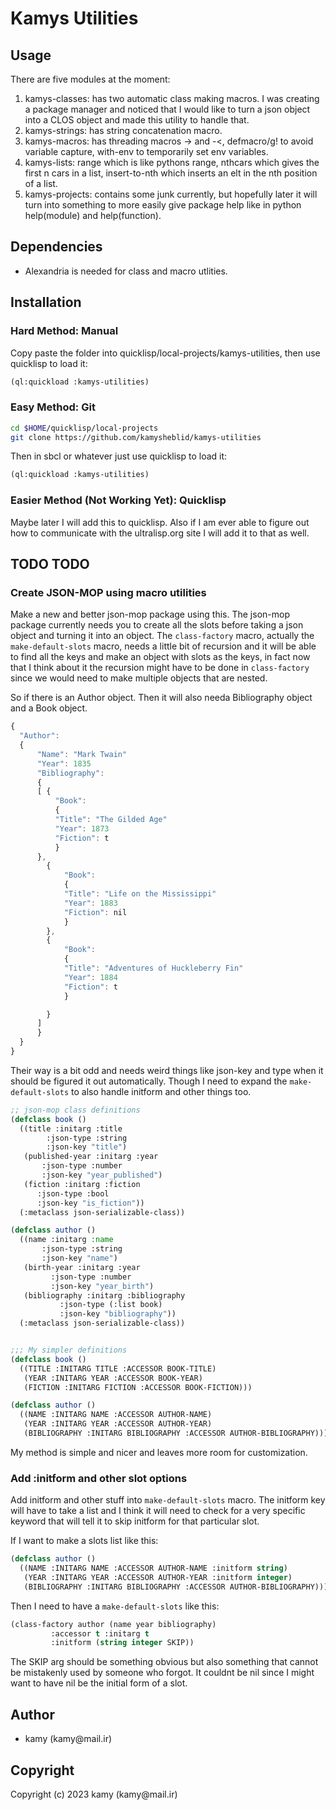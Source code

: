 * Kamys Utilities
** Usage
There are five modules at the moment:

1. kamys-classes: has two automatic class making macros. I was
   creating a package manager and noticed that I would like to turn a
   json object into a CLOS object and made this utility to handle
   that.
2. kamys-strings: has string concatenation macro.
3. kamys-macros: has threading macros -> and -<, defmacro/g! to avoid
   variable capture, with-env to temporarily set env variables.
4. kamys-lists: range which is like pythons range, nthcars which gives
   the first n cars in a list, insert-to-nth which inserts an elt in
   the nth position of a list.
5. kamys-projects: contains some junk currently, but hopefully later
   it will turn into something to more easily give package help like
   in python help(module) and help(function).
** Dependencies
- Alexandria is needed for class and macro utlities.
** Installation
*** Hard Method: Manual
Copy paste the folder into quicklisp/local-projects/kamys-utilities,
then use quicklisp to load it:

#+begin_src lisp
  (ql:quickload :kamys-utilities)
#+end_src
*** Easy Method: Git
#+begin_src bash
  cd $HOME/quicklisp/local-projects
  git clone https://github.com/kamysheblid/kamys-utilities
#+end_src

Then in sbcl or whatever just use quicklisp to load it:

#+begin_src lisp
  (ql:quickload :kamys-utilities)
#+end_src
*** Easier Method (Not Working Yet): Quicklisp
Maybe later I will add this to quicklisp. Also if I am ever able to
figure out how to communicate with the ultralisp.org site I will add
it to that as well.
** TODO TODO
*** Create JSON-MOP using macro utilities
Make a new and better json-mop package using this. The json-mop
package currently needs you to create all the slots before taking a
json object and turning it into an object. The =class-factory= macro,
actually the =make-default-slots= macro, needs a little bit of
recursion and it will be able to find all the keys and make an object
with slots as the keys, in fact now that I think about it the
recursion might have to be done in =class-factory= since we would need
to make multiple objects that are nested.

So if there is an Author object. Then it will also needa Bibliography
object and a Book object.

#+begin_src javascript
  { 
  	"Author": 
  	{
  	    "Name": "Mark Twain"
  	    "Year": 1835
  	    "Bibliography": 
  	    {
  		[ { 
  		    "Book":
  		    { 
  			"Title": "The Gilded Age"
  			"Year": 1873
  			"Fiction": t
  		    }
  		},
  		  { 
  		      "Book":
  		      { 
  			  "Title": "Life on the Mississippi"
  			  "Year": 1883
  			  "Fiction": nil
  		      }
  		  },
  		  { 
  		      "Book":
  		      { 
  			  "Title": "Adventures of Huckleberry Fin"
  			  "Year": 1884
  			  "Fiction": t
  		      }

  		  }
  		]
  	    }
  	}
  }

#+end_src

Their way is a bit odd and needs weird things like json-key and type
when it should be figured it out automatically. Though I need to
expand the =make-default-slots= to also handle initform and other
things too.

#+begin_src lisp
  ;; json-mop class definitions
  (defclass book ()
    ((title :initarg :title
  	      :json-type :string
  	      :json-key "title")
     (published-year :initarg :year
  	     :json-type :number
  	     :json-key "year_published")
     (fiction :initarg :fiction
  		:json-type :bool
  		:json-key "is_fiction"))
    (:metaclass json-serializable-class))

  (defclass author ()
    ((name :initarg :name
  	     :json-type :string
  	     :json-key "name")
     (birth-year :initarg :year
  		   :json-type :number
  		   :json-key "year_birth")
     (bibliography :initarg :bibliography
  		     :json-type (:list book)
  		     :json-key "bibliography"))
    (:metaclass json-serializable-class))


  ;;; My simpler definitions
  (defclass book ()
    ((TITLE :INITARG TITLE :ACCESSOR BOOK-TITLE)
     (YEAR :INITARG YEAR :ACCESSOR BOOK-YEAR)
     (FICTION :INITARG FICTION :ACCESSOR BOOK-FICTION)))

  (defclass author ()
    ((NAME :INITARG NAME :ACCESSOR AUTHOR-NAME)
     (YEAR :INITARG YEAR :ACCESSOR AUTHOR-YEAR)
     (BIBLIOGRAPHY :INITARG BIBLIOGRAPHY :ACCESSOR AUTHOR-BIBLIOGRAPHY)))
#+end_src

My method is simple and nicer and leaves more room for customization.
*** Add :initform and other slot options
Add initform and other stuff into =make-default-slots= macro. The
initform key will have to take a list and I think it will need to
check for a very specific keyword that will tell it to skip initform
for that particular slot.

If I want to make a slots list like this:

#+begin_src lisp
  (defclass author ()
    ((NAME :INITARG NAME :ACCESSOR AUTHOR-NAME :initform string)
     (YEAR :INITARG YEAR :ACCESSOR AUTHOR-YEAR :initform integer)
     (BIBLIOGRAPHY :INITARG BIBLIOGRAPHY :ACCESSOR AUTHOR-BIBLIOGRAPHY)))
#+end_src

Then I need to have a =make-default-slots= like this:

#+begin_src lisp
  (class-factory author (name year bibliography)
  		   :accessor t :initarg t
  		   :initform (string integer SKIP))
#+end_src

The SKIP arg should be something obvious but also something that
cannot be mistakenly used by someone who forgot. It couldnt be nil
since I might want to have nil be the initial form of a slot.
** Author
+ kamy (kamy@mail.ir)
** Copyright
Copyright (c) 2023 kamy (kamy@mail.ir)
